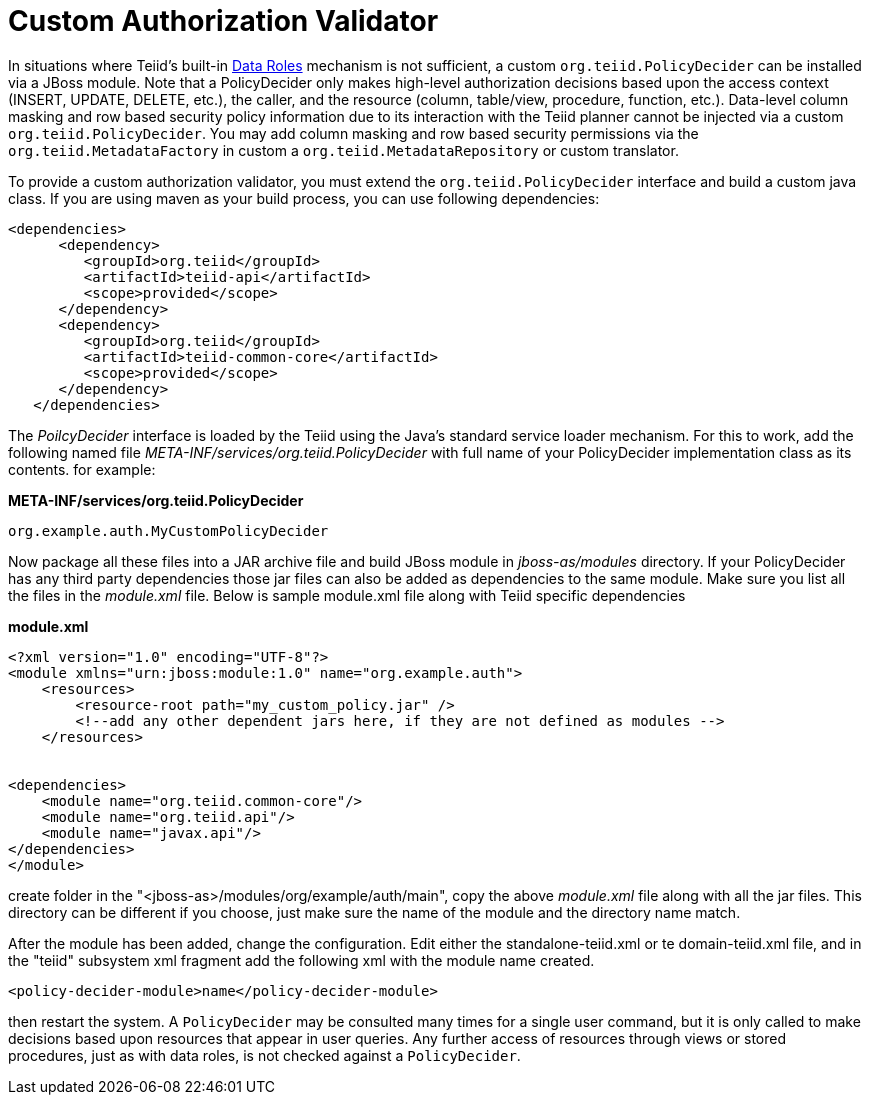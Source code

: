 
= Custom Authorization Validator

In situations where Teiid’s built-in link:../reference/Data_Roles.adoc[Data Roles] mechanism is not sufficient, a custom `org.teiid.PolicyDecider` can be installed via a JBoss module. Note that a PolicyDecider only makes high-level authorization decisions based upon the access context (INSERT, UPDATE, DELETE, etc.), the caller, and the resource (column, table/view, procedure, function, etc.). Data-level column masking and row based security policy information due to its interaction with the Teiid planner cannot be injected via a custom `org.teiid.PolicyDecider`. You may add column masking and row based security permissions via the `org.teiid.MetadataFactory` in custom a `org.teiid.MetadataRepository` or custom translator.

To provide a custom authorization validator, you must extend the `org.teiid.PolicyDecider` interface and build a custom java class. If you are using maven as your build process, you can use following dependencies:

[source,xml]
----
<dependencies>
      <dependency>
         <groupId>org.teiid</groupId>
         <artifactId>teiid-api</artifactId>
         <scope>provided</scope>
      </dependency>
      <dependency>
         <groupId>org.teiid</groupId>
         <artifactId>teiid-common-core</artifactId>
         <scope>provided</scope>
      </dependency>
   </dependencies>
----

The _PoilcyDecider_ interface is loaded by the Teiid using the Java’s standard service loader mechanism. For this to work, add the following named file _META-INF/services/org.teiid.PolicyDecider_ with full name of your PolicyDecider implementation class as its contents. for example:

.*META-INF/services/org.teiid.PolicyDecider*
----
org.example.auth.MyCustomPolicyDecider
----

Now package all these files into a JAR archive file and build JBoss module in _jboss-as/modules_ directory. If your PolicyDecider has any third party dependencies those jar files can also be added as dependencies to the same module. Make sure you list all the files in the _module.xml_ file. Below is sample module.xml file along with Teiid specific dependencies

[source,xml]
.*module.xml*
----
<?xml version="1.0" encoding="UTF-8"?>
<module xmlns="urn:jboss:module:1.0" name="org.example.auth">
    <resources>
        <resource-root path="my_custom_policy.jar" />
        <!--add any other dependent jars here, if they are not defined as modules -->
    </resources>


<dependencies>
    <module name="org.teiid.common-core"/>
    <module name="org.teiid.api"/>
    <module name="javax.api"/>
</dependencies>
</module>
----

create folder in the "<jboss-as>/modules/org/example/auth/main", copy the above _module.xml_ file along with all the jar files. This directory can be different if you choose, just make sure the name of the
module and the directory name match.

After the module has been added, change the configuration. Edit either the standalone-teiid.xml or te domain-teiid.xml file, and in the "teiid" subsystem xml fragment add the following xml with the module name created.

[source,xml]
----
<policy-decider-module>name</policy-decider-module>
----

then restart the system. A `PolicyDecider` may be consulted many times for a single user command, but it is only called to make decisions based upon resources that appear in user queries. Any further access of
resources through views or stored procedures, just as with data roles, is not checked against a `PolicyDecider`.

